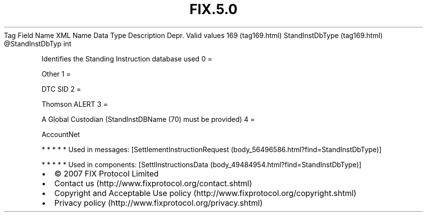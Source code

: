.TH FIX.5.0 "" "" "Tag #169"
Tag
Field Name
XML Name
Data Type
Description
Depr.
Valid values
169 (tag169.html)
StandInstDbType (tag169.html)
\@StandInstDbTyp
int
.PP
Identifies the Standing Instruction database used
0
=
.PP
Other
1
=
.PP
DTC SID
2
=
.PP
Thomson ALERT
3
=
.PP
A Global Custodian (StandInstDBName (70) must be provided)
4
=
.PP
AccountNet
.PP
   *   *   *   *   *
Used in messages:
[SettlementInstructionRequest (body_56496586.html?find=StandInstDbType)]
.PP
   *   *   *   *   *
Used in components:
[SettlInstructionsData (body_49484954.html?find=StandInstDbType)]

.PD 0
.P
.PD

.PP
.PP
.IP \[bu] 2
© 2007 FIX Protocol Limited
.IP \[bu] 2
Contact us (http://www.fixprotocol.org/contact.shtml)
.IP \[bu] 2
Copyright and Acceptable Use policy (http://www.fixprotocol.org/copyright.shtml)
.IP \[bu] 2
Privacy policy (http://www.fixprotocol.org/privacy.shtml)

